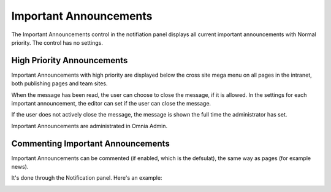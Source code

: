 Important Announcements
===========================

The Important Announcements control in the notifiation panel displays all current important announcements with Normal priority. The control has no settings.

.. image:: important-announcements-notification-panel-frame.png

High Priority Announcements
*****************************
Important Announcements with high priority are displayed below the cross site mega menu on all pages in the intranet, both publishing pages and team sites.

When the message has been read, the user can choose to close the message, if it is allowed. In the settings for each important announcement, the editor can set if the user can close the message.

.. image:: high-important-announcement.png

If the user does not actively close the message, the message is shown the full time the administrator has set.

Important Announcements are administrated in Omnia Admin.

Commenting Important Announcements
*************************************
Important Announcements can be commented (if enabled, which is the defsulat), the same way as pages (for example news).

It's done through the Notification panel. Here's an example:

.. image:: comment-important-message3.png
